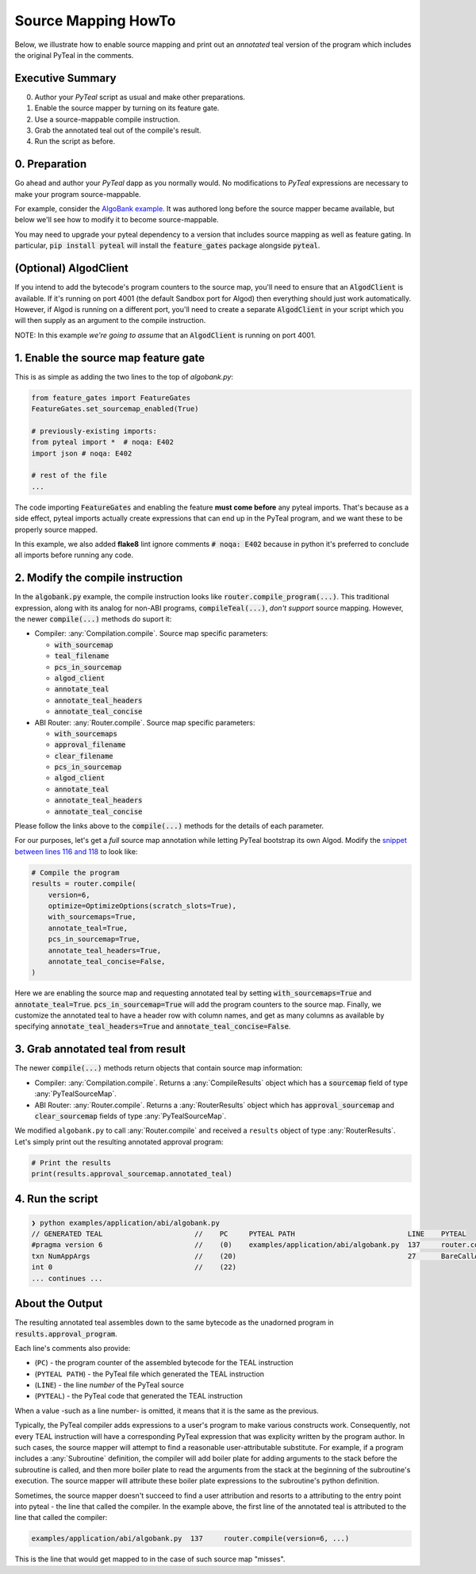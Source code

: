 ====================
Source Mapping HowTo
====================

Below, we illustrate how to enable source mapping and print out an *annotated* teal version of the program which includes the original PyTeal in the comments.

Executive Summary
-----------------

0. Author your `PyTeal` script as usual and make other preparations.
1. Enable the source mapper by turning on its feature gate.
2. Use a source-mappable compile instruction.
3. Grab the annotated teal out of the compile's result.
4. Run the script as before.

0. Preparation
--------------

Go ahead and author your `PyTeal` dapp as you normally would. No modifications to `PyTeal` expressions are necessary to make your program source-mappable.

For example, consider the `AlgoBank example <https://github.com/algorand/pyteal/blob/67089381fcd9bf096c0b9118244709d145e90646/examples/application/abi/algobank.py>`_.
It was authored long before the source mapper became available, but below we'll see how to modify it to become source-mappable.

You may need to upgrade your pyteal dependency to a version that includes source mapping as well as feature gating.
In particular, :code:`pip install pyteal` will install the :code:`feature_gates` package alongside :code:`pyteal`.

(Optional)  **AlgodClient**
------------------------------

If you intend to add the bytecode's program counters to the source map, you'll need to ensure that an :code:`AlgodClient` is available.
If it's running on port 4001 (the default Sandbox port for Algod) then everything should just work automatically. 
However, if Algod is running on a different port, you'll need to create a separate :code:`AlgodClient` in your script which you will then supply 
as an argument to the compile instruction.

NOTE: In this example *we're going to assume* that an :code:`AlgodClient` is running on port 4001.


1. Enable the source map feature gate
-------------------------------------

This is as simple as adding the two lines to the top of `algobank.py`:

.. code-block:: python

    from feature_gates import FeatureGates
    FeatureGates.set_sourcemap_enabled(True)

    # previously-existing imports:
    from pyteal import *  # noqa: E402
    import json # noqa: E402

    # rest of the file
    ...

The code importing :code:`FeatureGates` and enabling the feature **must come before** any pyteal imports.
That's because as a side effect, pyteal imports actually create expressions that can end up in the PyTeal program, and we want these to be properly source mapped.

In this example, we also added **flake8** lint ignore comments :code:`# noqa: E402` because in python 
it's preferred to conclude all imports before running any code.

2. Modify the compile instruction
---------------------------------

In the :code:`algobank.py` example, the compile instruction looks like :code:`router.compile_program(...)`. 
This traditional expression, along with its analog for non-ABI programs, :code:`compileTeal(...)`,
*don't support* source mapping. However, the newer :code:`compile(...)` methods do suport it:

- Compiler: :any:`Compilation.compile`. Source map specific parameters:

  * :code:`with_sourcemap`
  * :code:`teal_filename`
  * :code:`pcs_in_sourcemap`
  * :code:`algod_client`
  * :code:`annotate_teal`
  * :code:`annotate_teal_headers`
  * :code:`annotate_teal_concise`

- ABI Router: :any:`Router.compile`. Source map specific parameters:

  * :code:`with_sourcemaps`
  * :code:`approval_filename`
  * :code:`clear_filename`
  * :code:`pcs_in_sourcemap`
  * :code:`algod_client`
  * :code:`annotate_teal`
  * :code:`annotate_teal_headers`
  * :code:`annotate_teal_concise`


Please follow the links above to the :code:`compile(...)` methods
for the details of each parameter.

For our purposes, let's get a *full* source map annotation
while letting PyTeal bootstrap its own Algod. Modify the 
`snippet between lines 116 and 118 <https://github.com/algorand/pyteal/blob/67089381fcd9bf096c0b9118244709d145e90646/examples/application/abi/algobank.py#L116-L127>`_
to look like:

.. code-block:: python

    # Compile the program
    results = router.compile(
        version=6,
        optimize=OptimizeOptions(scratch_slots=True),
        with_sourcemaps=True,
        annotate_teal=True,
        pcs_in_sourcemap=True,
        annotate_teal_headers=True,
        annotate_teal_concise=False,
    )

Here we are enabling the source map and requesting annotated teal by
setting :code:`with_sourcemaps=True` and :code:`annotate_teal=True`.
:code:`pcs_in_sourcemap=True` will add the program counters to the source map.
Finally, we customize the annotated teal to have a header row with column names,
and get as many columns as available by specifying :code:`annotate_teal_headers=True`
and :code:`annotate_teal_concise=False`.

3. Grab annotated teal from result
----------------------------------

The newer :code:`compile(...)` methods return objects that contain source map information:

- Compiler: :any:`Compilation.compile`. Returns a :any:`CompileResults` object which has a :code:`sourcemap` field of type :any:`PyTealSourceMap`.
- ABI Router: :any:`Router.compile`. Returns a :any:`RouterResults` object which has :code:`approval_sourcemap` and :code:`clear_sourcemap` fields of type :any:`PyTealSourceMap`.

We modified ``algobank.py`` to call :any:`Router.compile` and
received a ``results`` object of type :any:`RouterResults`. 
Let's simply print out the resulting annotated approval program:

.. code-block:: python

    # Print the results
    print(results.approval_sourcemap.annotated_teal)

4. Run the script
-----------------

.. code-block:: none
  
    ❯ python examples/application/abi/algobank.py
    // GENERATED TEAL                      //    PC     PYTEAL PATH                           LINE    PYTEAL
    #pragma version 6                      //    (0)    examples/application/abi/algobank.py  137     router.compile(version=6, optimize=OptimizeOptions(scratch_slots=True), with_sourcemaps=True, annotate_teal=True, pcs_in_sourcemap=True, annotate_teal_headers=True, annotate_teal_concise=False)
    txn NumAppArgs                         //    (20)                                         27      BareCallActions(no_op=OnCompleteAction(action=Approve(), call_config=CallConfig.CREATE), opt_in=OnCompleteAction(action=Approve(), call_config=CallConfig.ALL), close_out=OnCompleteAction(action=transfer_balance_to_lost, call_config=CallConfig.CALL), update_application=OnCompleteAction(action=assert_sender_is_creator, call_config=CallConfig.CALL), delete_application=OnCompleteAction(action=assert_sender_is_creator, call_config=CallConfig.CALL))
    int 0                                  //    (22)
    ... continues ...

About the Output
----------------

The resulting annotated teal assembles down to the same bytecode
as the unadorned program in :code:`results.approval_program`.

Each line's comments also provide:

- (``PC``) - the program counter of the assembled bytecode for the TEAL instruction
- (``PYTEAL PATH``) - the PyTeal file which generated the TEAL instruction
- (``LINE``) - the line *number* of the PyTeal source
- (``PYTEAL``) - the PyTeal code that generated the TEAL instruction

When a value -such as a line number- is omitted, it means that it is the same as the previous.

Typically, the PyTeal compiler adds expressions to a user's program to make various
constructs work. Consequently, not every TEAL instruction will have a corresponding
PyTeal expression that was explicity written by the program author. 
In such cases, the source mapper will attempt to find a reasonable user-attributable substitute.
For example, if a program includes a :any:`Subroutine` definition, the compiler will add
boiler plate for adding arguments to the stack before the subroutine is called, and then
more boiler plate to read the arguments from the stack at the beginning of the subroutine's
execution. The source mapper will attribute these boiler plate expressions to the subroutine's
python definition.

Sometimes, the source mapper doesn't succeed to find a user attribution
and resorts to a attributing to the entry point into pyteal - the line
that called the compiler. In the example above, the first line of the
annotated teal is attributed to the line that called the compiler:

.. code-block:: none

  examples/application/abi/algobank.py  137     router.compile(version=6, ...)
  
This is the line that would get mapped to in the case of such source map "misses".
